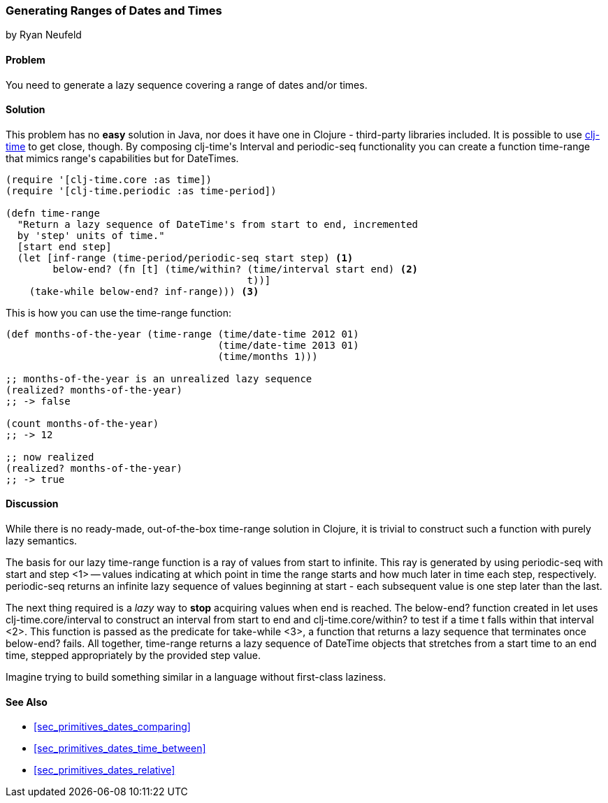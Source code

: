 [[sec_primitives_dates_ranges]]
=== Generating Ranges of Dates and Times
[role="byline"]
by Ryan Neufeld

==== Problem

You need to generate a lazy sequence covering a range of dates and/or times.

==== Solution

This problem has no *easy* solution in Java, nor does it have one in
Clojure - third-party libraries included. It is possible to use
https://github.com/clj-time/clj-time[+clj-time+] to get close, though.
By composing ++clj-time++'s +Interval+ and +periodic-seq+ functionality
you can create a function +time-range+ that mimics ++range++'s
capabilities but for DateTimes.

[source,clojure]
----
(require '[clj-time.core :as time])
(require '[clj-time.periodic :as time-period])

(defn time-range
  "Return a lazy sequence of DateTime's from start to end, incremented
  by 'step' units of time."
  [start end step]
  (let [inf-range (time-period/periodic-seq start step) <1>
        below-end? (fn [t] (time/within? (time/interval start end) <2>
                                         t))]
    (take-while below-end? inf-range))) <3>
----

This is how you can use the +time-range+ function:

[source,clojure]
----
(def months-of-the-year (time-range (time/date-time 2012 01)
                                    (time/date-time 2013 01)
                                    (time/months 1)))

;; months-of-the-year is an unrealized lazy sequence
(realized? months-of-the-year)
;; -> false

(count months-of-the-year)
;; -> 12

;; now realized
(realized? months-of-the-year)
;; -> true
----

==== Discussion

While there is no ready-made, out-of-the-box +time-range+ solution in
Clojure, it is trivial to construct such a function with purely lazy
semantics.

// TODO: Fix numbers by making copy of code sample

The basis for our lazy +time-range+ function is a ray of values from +start+ to
infinite. This ray is generated by using +periodic-seq+ with +start+ and +step+
<1> -- values indicating at which point in time the range starts and how much
later in time each step, respectively. +periodic-seq+ returns an infinite lazy
sequence of values beginning at +start+ - each subsequent value is one +step+
later than the last.

The next thing required is a _lazy_ way to *stop* acquiring values
when +end+ is reached. The +below-end?+ function created in +let+ uses
+clj-time.core/interval+ to construct an interval from +start+ to
+end+ and +clj-time.core/within?+ to test if a time +t+ falls within that
interval <2>. This function is passed as the predicate for
+take-while+ <3>, a function that returns a lazy sequence that
terminates once +below-end?+ fails. All together, +time-range+ returns a lazy
sequence of DateTime objects that stretches from a start time to an end time,
stepped appropriately by the provided +step+ value.

Imagine trying to build something similar in a language
without first-class laziness.

==== See Also

* <<sec_primitives_dates_comparing>>

* <<sec_primitives_dates_time_between>>

* <<sec_primitives_dates_relative>>